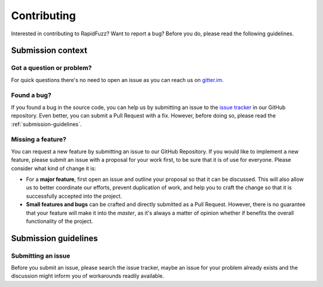 Contributing
============

Interested in contributing to RapidFuzz? Want to report a bug?
Before you do, please read the following guidelines.

Submission context
-------------------

Got a question or problem?
^^^^^^^^^^^^^^^^^^^^^^^^^^

For quick questions there's no need to open an issue as you can reach us on
`gitter.im <https://gitter.im/maxbachmann/rapidfuzz>`__.

Found a bug?
^^^^^^^^^^^^

If you found a bug in the source code, you can help us by submitting an issue
to the `issue tracker <https://github.com/maxbachmann/rapidfuzz/issues>`__
in our GitHub repository. Even better, you can submit a Pull Request with a fix.
However, before doing so, please read the :ref:`submission-guidelines`.

Missing a feature?
^^^^^^^^^^^^^^^^^^

You can request a new feature by submitting an issue to our GitHub Repository.
If you would like to implement a new feature, please submit an issue with a
proposal for your work first, to be sure that it is of use for everyone.
Please consider what kind of change it is:

* For a **major feature**, first open an issue and outline your proposal so
  that it can be discussed. This will also allow us to better coordinate our
  efforts, prevent duplication of work, and help you to craft the change so
  that it is successfully accepted into the project.

* **Small features and bugs** can be crafted and directly submitted as a Pull
  Request. However, there is no guarantee that your feature will make it into
  the `master`, as it's always a matter of opinion whether if benefits the
  overall functionality of the project.

.. _submission-guidelines:

Submission guidelines
---------------------

Submitting an issue
^^^^^^^^^^^^^^^^^^^

Before you submit an issue, please search the issue tracker, maybe an issue for
your problem already exists and the discussion might inform you of workarounds
readily available.

